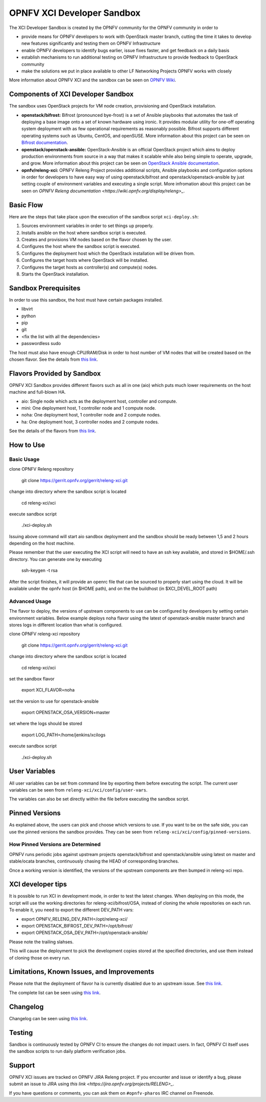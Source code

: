 ###########################
OPNFV XCI Developer Sandbox
###########################

The XCI Developer Sandbox is created by the OPNFV community for the OPNFV
community in order to

- provide means for OPNFV developers to work with OpenStack master branch,
  cutting the time it takes to develop new features significantly and testing
  them on OPNFV Infrastructure
- enable OPNFV developers to identify bugs earlier, issue fixes faster, and
  get feedback on a daily basis
- establish mechanisms to run additional testing on OPNFV Infrastructure to
  provide feedback to OpenStack community
- make the solutions we put in place available to other LF Networking Projects
  OPNFV works with closely

More information about OPNFV XCI and the sandbox can be seen on
`OPNFV Wiki <https://wiki.opnfv.org/pages/viewpage.action?pageId=8687635>`_.

===================================
Components of XCI Developer Sandbox
===================================

The sandbox uses OpenStack projects for VM node creation, provisioning
and OpenStack installation.

- **openstack/bifrost:** Bifrost (pronounced bye-frost) is a set of Ansible
  playbooks that automates the task of deploying a base image onto a set
  of known hardware using ironic. It provides modular utility for one-off
  operating system deployment with as few operational requirements as
  reasonably possible. Bifrost supports different operating systems such as
  Ubuntu, CentOS, and openSUSE.
  More information about this project can be seen on
  `Bifrost documentation <https://docs.openstack.org/developer/bifrost/>`_.

- **openstack/openstack-ansible:** OpenStack-Ansible is an official OpenStack
  project which aims to deploy production environments from source in a way
  that makes it scalable while also being simple to operate, upgrade, and grow.
  More information about this project can be seen on
  `OpenStack Ansible documentation <https://docs.openstack.org/developer/openstack-ansible/>`_.

- **opnfv/releng-xci:** OPNFV Releng Project provides additional scripts, Ansible
  playbooks and configuration options in order for developers to have easy
  way of using openstack/bifrost and openstack/openstack-ansible by just
  setting couple of environment variables and executing a single script.
  More infromation about this project can be seen on
  `OPNFV Releng documentation <https://wiki.opnfv.org/display/releng>_`.

==========
Basic Flow
==========

Here are the steps that take place upon the execution of the sandbox script
``xci-deploy.sh``:

1. Sources environment variables in order to set things up properly.
2. Installs ansible on the host where sandbox script is executed.
3. Creates and provisions VM nodes based on the flavor chosen by the user.
4. Configures the host where the sandbox script is executed.
5. Configures the deployment host which the OpenStack installation will
   be driven from.
6. Configures the target hosts where OpenStack will be installed.
7. Configures the target hosts as controller(s) and compute(s) nodes.
8. Starts the OpenStack installation.

=====================
Sandbox Prerequisites
=====================

In order to use this sandbox, the host must have certain packages installed.

- libvirt
- python
- pip
- git
- <fix the list with all the dependencies>
- passwordless sudo

The host must also have enough CPU/RAM/Disk in order to host number of VM
nodes that will be created based on the chosen flavor. See the details from
`this link <https://wiki.opnfv.org/display/INF/XCI+Developer+Sandbox#XCIDeveloperSandbox-Prerequisites>`_.

===========================
Flavors Provided by Sandbox
===========================

OPNFV XCI Sandbox provides different flavors such as all in one (aio) which
puts much lower requirements on the host machine and full-blown HA.

* aio: Single node which acts as the deployment host, controller and compute.
* mini: One deployment host, 1 controller node and 1 compute node.
* noha: One deployment host, 1 controller node and 2 compute nodes.
* ha: One deployment host, 3 controller nodes and 2 compute nodes.

See the details of the flavors from
`this link <https://wiki.opnfv.org/display/INF/XCI+Developer+Sandbox#XCIDeveloperSandbox-AvailableFlavors>`_.

==========
How to Use
==========

Basic Usage
-----------

clone OPNFV Releng repository

    git clone https://gerrit.opnfv.org/gerrit/releng-xci.git

change into directory where the sandbox script is located

    cd releng-xci/xci

execute sandbox script

    ./xci-deploy.sh

Issuing above command will start aio sandbox deployment and the sandbox
should be ready between 1,5 and 2 hours depending on the host machine.

Please remember that the user executing the XCI script will need to
have an ssh key available, and stored in $HOME/.ssh directory.
You can generate one by executing

    ssh-keygen -t rsa

After the script finishes, it will provide an openrc file that can be
sourced to properly start using the cloud. It will be available under the
opnfv host (in $HOME path), and on the the buildhost (in $XCI_DEVEL_ROOT path)

Advanced Usage
--------------

The flavor to deploy, the versions of upstream components to use can
be configured by developers by setting certain environment variables.
Below example deploys noha flavor using the latest of openstack-ansible
master branch and stores logs in different location than what is configured.

clone OPNFV releng-xci repository

    git clone https://gerrit.opnfv.org/gerrit/releng-xci.git

change into directory where the sandbox script is located

    cd releng-xci/xci

set the sandbox flavor

    export XCI_FLAVOR=noha

set the version to use for openstack-ansible

    export OPENSTACK_OSA_VERSION=master

set where the logs should be stored

    export LOG_PATH=/home/jenkins/xcilogs

execute sandbox script

    ./xci-deploy.sh

==============
User Variables
==============

All user variables can be set from command line by exporting them before
executing the script. The current user variables can be seen from
``releng-xci/xci/config/user-vars``.

The variables can also be set directly within the file before executing
the sandbox script.

===============
Pinned Versions
===============

As explained above, the users can pick and choose which versions to use. If
you want to be on the safe side, you can use the pinned versions the sandbox
provides. They can be seen from ``releng-xci/xci/config/pinned-versions``.

How Pinned Versions are Determined
----------------------------------

OPNFV runs periodic jobs against upstream projects openstack/bifrost and
openstack/ansible using latest on master and stable/ocata branches,
continuously chasing the HEAD of corresponding branches.

Once a working version is identified, the versions of the upstream components
are then bumped in releng-xci repo.

==================
XCI developer tips
==================

It is possible to run XCI in development mode, in order to test the
latest changes. When deploying on this mode, the script will use the working
directories for releng-xci/bifrost/OSA, instead of cloning the whole repositories
on each run.
To enable it, you need to export the different DEV_PATH vars:

- export OPNFV_RELENG_DEV_PATH=/opt/releng-xci/
- export OPENSTACK_BIFROST_DEV_PATH=/opt/bifrost/
- export OPENSTACK_OSA_DEV_PATH=/opt/openstack-ansible/

Please note the trailing slahses.

This will cause the deployment to pick the development copies stored at the
specified directories, and use them instead of cloning those on every run.

===========================================
Limitations, Known Issues, and Improvements
===========================================

Please note that the deployment of flavor ha is currently disabled due to an
upstream issue. See `this link <https://jira.opnfv.org/browse/RELENG-301>`_.

The complete list can be seen using `this link <https://jira.opnfv.org/issues/?filter=11616>`_.

=========
Changelog
=========

Changelog can be seen using `this link <https://jira.opnfv.org/issues/?filter=11625>`_.

=======
Testing
=======

Sandbox is continuously tested by OPNFV CI to ensure the changes do not impact
users. In fact, OPNFV CI itself uses the sandbox scripts to run daily platform
verification jobs.

=======
Support
=======

OPNFV XCI issues are tracked on OPNFV JIRA Releng project. If you encounter
and issue or identify a bug, please submit an issue to JIRA using
`this link <https://jira.opnfv.org/projects/RELENG>_`.

If you have questions or comments, you can ask them on ``#opnfv-pharos`` IRC
channel on Freenode.
